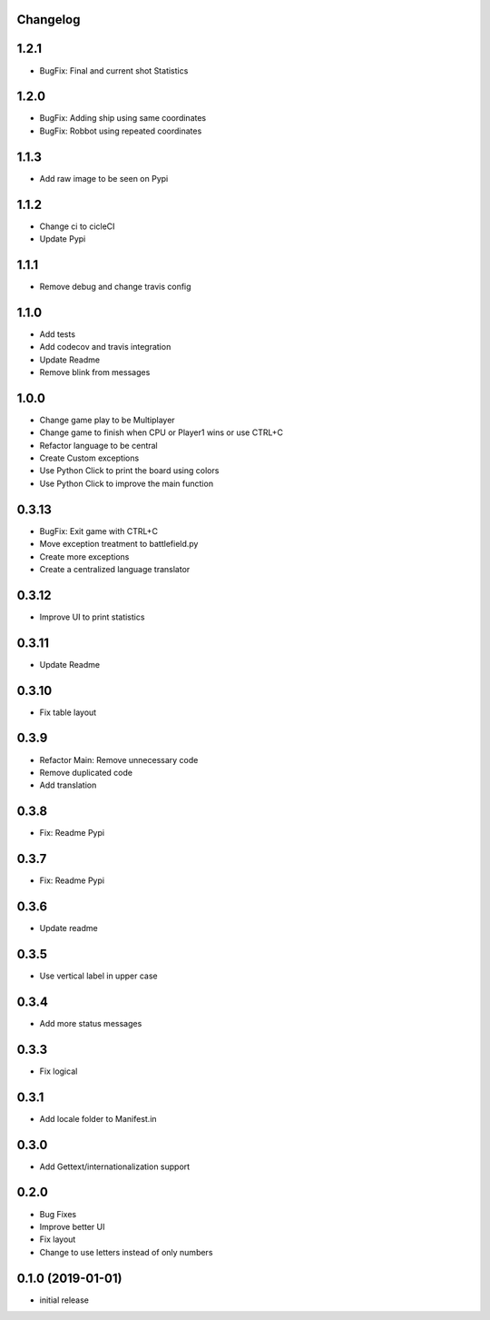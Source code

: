 Changelog
---------

1.2.1
-----

* BugFix: Final and current shot Statistics

1.2.0
-----

* BugFix: Adding ship using same coordinates
* BugFix: Robbot using repeated coordinates


1.1.3
-----

* Add raw image to be seen on Pypi

1.1.2
-----

* Change ci to cicleCI
* Update Pypi

1.1.1
-----

* Remove debug and change travis config

1.1.0
-----

* Add tests
* Add codecov and travis integration
* Update Readme
* Remove blink from messages

1.0.0
-----

* Change game play to be Multiplayer
* Change game to finish when CPU or Player1 wins or use CTRL+C
* Refactor language to be central
* Create Custom exceptions
* Use Python Click to print the board using colors
* Use Python Click to improve the main function

0.3.13
------

* BugFix: Exit game with CTRL+C
* Move exception treatment to battlefield.py
* Create more exceptions
* Create a centralized language translator

0.3.12
------

* Improve UI to print statistics


0.3.11
------

* Update Readme

0.3.10
------

* Fix table layout

0.3.9
-----

* Refactor Main: Remove unnecessary code
* Remove duplicated code
* Add translation

0.3.8
-----

* Fix: Readme Pypi

0.3.7
-----

* Fix: Readme Pypi

0.3.6
-----

* Update readme

0.3.5
-----

* Use vertical label in upper case

0.3.4
-----

* Add more status messages

0.3.3
-----

* Fix logical

0.3.1
-----

* Add locale folder to Manifest.in

0.3.0
-----

* Add Gettext/internationalization support

0.2.0
-----

* Bug Fixes
* Improve better UI
* Fix layout
* Change to use letters instead of only numbers

0.1.0 (2019-01-01)
------------------

* initial release
